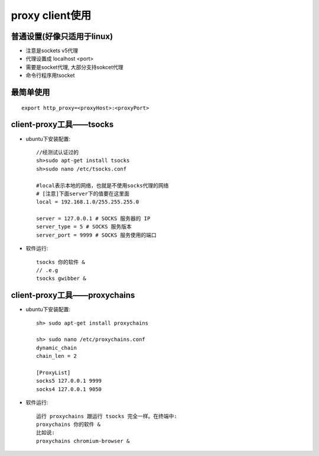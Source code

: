 proxy client使用
=======================

普通设置(好像只适用于linux)
--------------------------------

* 注意是sockets v5代理
* 代理设置成 localhost <port>
* 需要是socket代理, 大部分支持sokcet代理
* 命令行程序用tsocket


最简单使用
----------------
::

    export http_proxy=<proxyHost>:<proxyPort>


client-proxy工具——tsocks
-----------------------------
* ubuntu下安装配置::

    //经测试认证过的
    sh>sudo apt-get install tsocks
    sh>sudo nano /etc/tsocks.conf

    #local表示本地的网络，也就是不使用socks代理的网络
    # [注意]下面server下的值要在这里面
    local = 192.168.1.0/255.255.255.0

    server = 127.0.0.1 # SOCKS 服务器的 IP
    server_type = 5 # SOCKS 服务版本
    server_port = 9999 # SOCKS 服务使用的端口

* 软件运行::

    tsocks 你的软件 &
    // .e.g
    tsocks gwibber &

client-proxy工具——proxychains
----------------------------------
* ubuntu下安装配置::

   sh> sudo apt-get install proxychains

   sh> sudo nano /etc/proxychains.conf
   dynamic_chain
   chain_len = 2

   [ProxyList]
   socks5 127.0.0.1 9999
   socks4 127.0.0.1 9050

* 软件运行::

   运行 proxychains 跟运行 tsocks 完全一样。在终端中:
   proxychains 你的软件 &
   比如说:
   proxychains chromium-browser &





